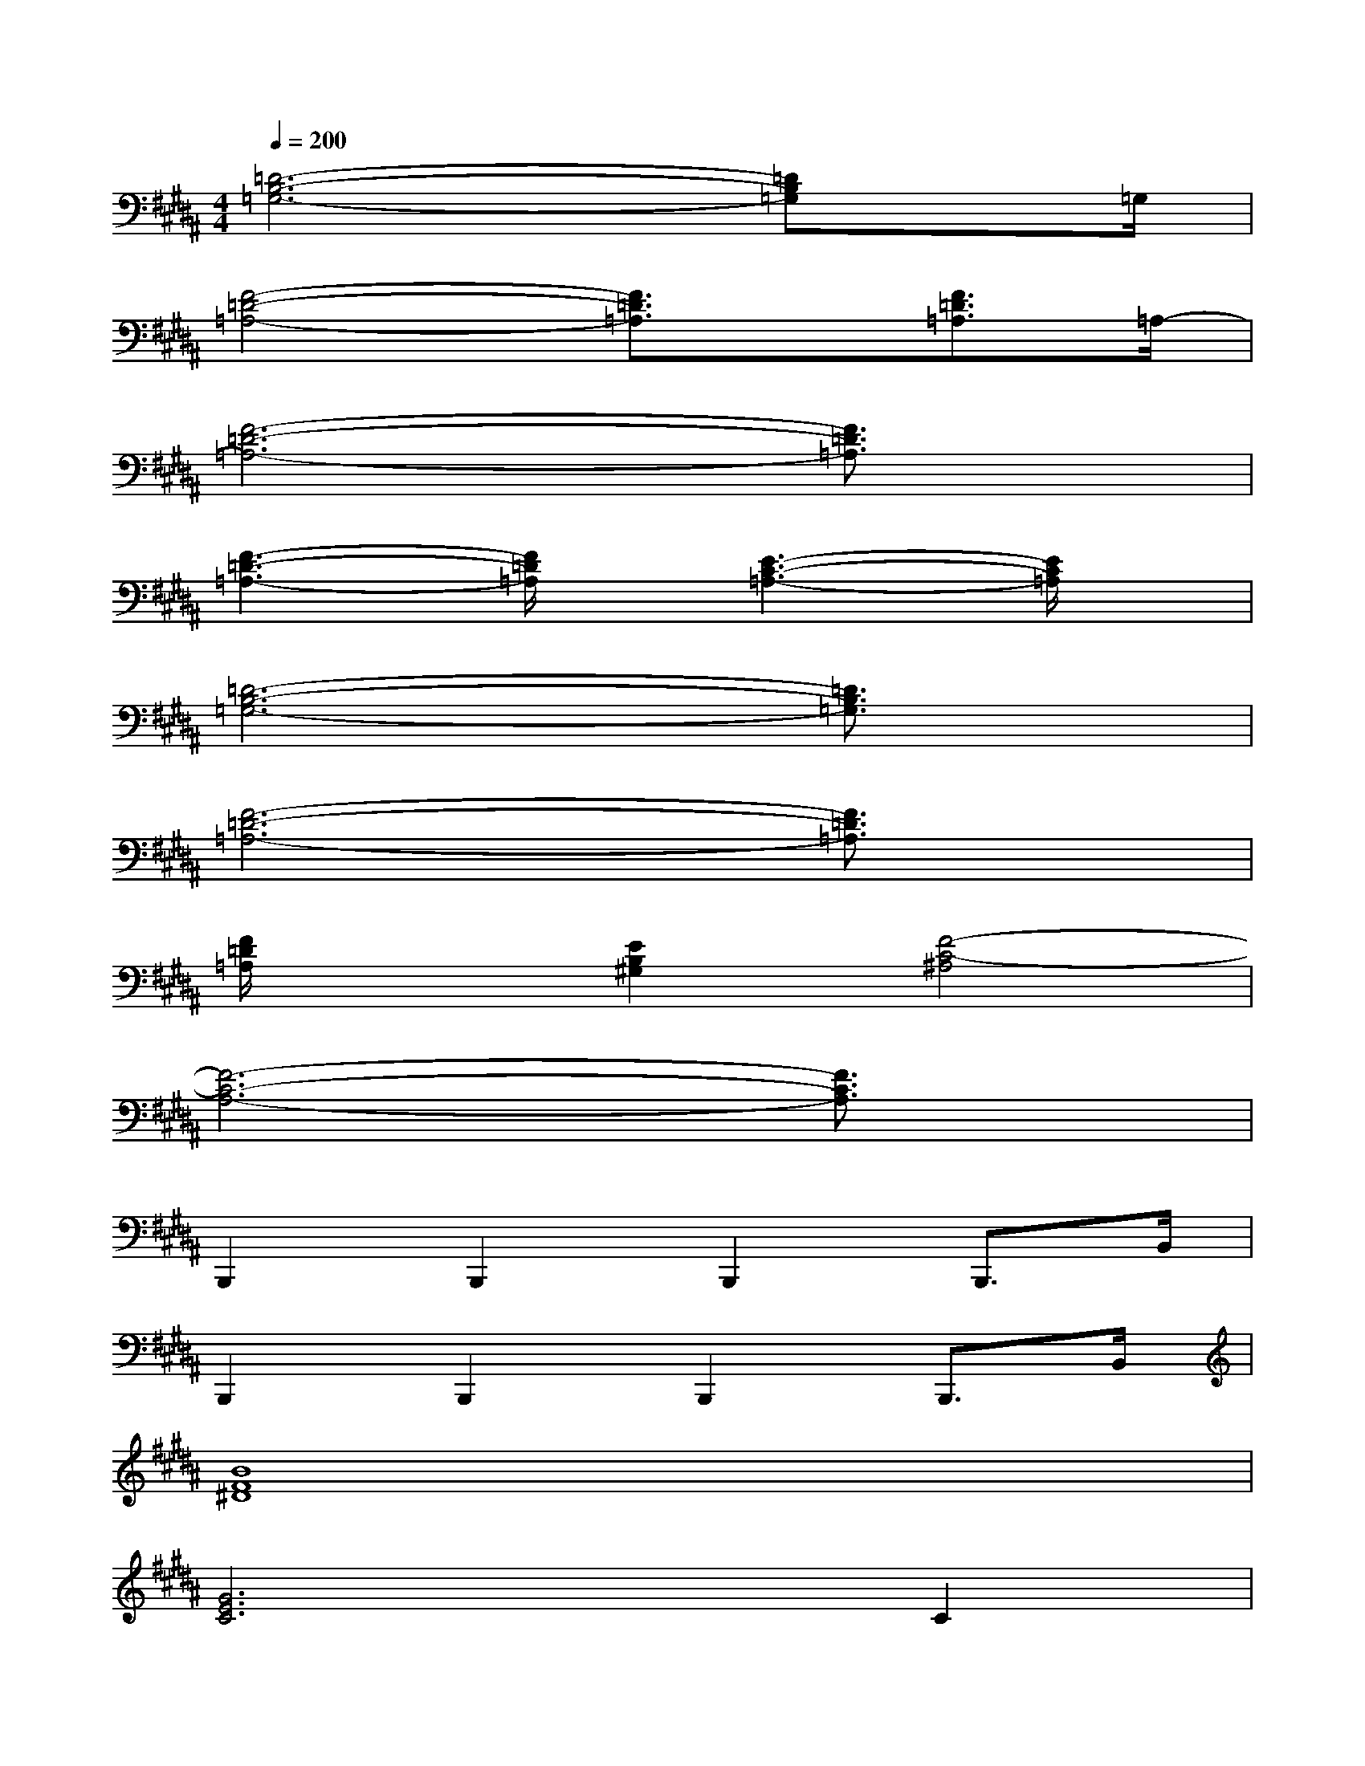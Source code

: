 X:1
T:
M:4/4
L:1/8
Q:1/4=200
K:B%5sharps
V:1
[=D6-B,6-=G,6-][=DB,=G,]x/2=G,/2|
[F4-=D4-=A,4-][F3/2=D3/2=A,3/2]x/2[F3/2=D3/2=A,3/2]=A,/2-|
[F6-=D6-=A,6-][F3/2=D3/2=A,3/2]x/2|
[F3-=D3-=A,3-][F/2=D/2=A,/2]x/2[E3-C3-=A,3-][E/2C/2=A,/2]x/2|
[=D6-B,6-=G,6-][=D3/2B,3/2=G,3/2]x/2|
[F6-=D6-=A,6-][F3/2=D3/2=A,3/2]x/2|
[F/2=D/2=A,/2]x3/2[E2B,2^G,2][F4-C4-^A,4]|
[F6-C6-A,6-][F3/2C3/2A,3/2]x/2|
B,,,2B,,,2B,,,2B,,,>B,,|
B,,,2B,,,2B,,,2B,,,>B,,|
[B8F8^D8]|
[G6E6C6]C2|
[G8E8C8]|
[A4F4C4][C4A,4F,4]|
[D8A,8F,8]|
[D8B,8G,8]